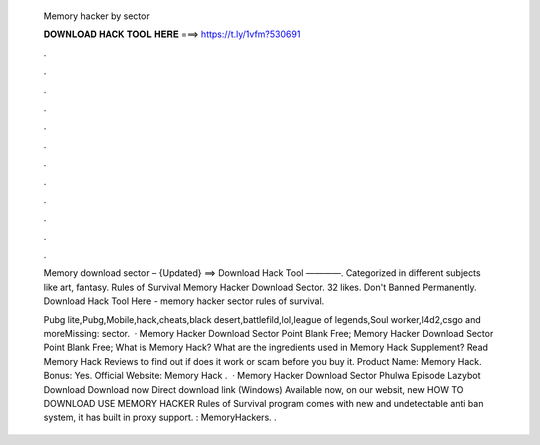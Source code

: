   Memory hacker by sector
  
  
  
  𝐃𝐎𝐖𝐍𝐋𝐎𝐀𝐃 𝐇𝐀𝐂𝐊 𝐓𝐎𝐎𝐋 𝐇𝐄𝐑𝐄 ===> https://t.ly/1vfm?530691
  
  
  
  .
  
  
  
  .
  
  
  
  .
  
  
  
  .
  
  
  
  .
  
  
  
  .
  
  
  
  .
  
  
  
  .
  
  
  
  .
  
  
  
  .
  
  
  
  .
  
  
  
  .
  
  Memory  download sector – {Updated} ==> Download Hack Tool ————. Categorized in different subjects like art, fantasy. Rules of Survival Memory Hacker Download Sector. 32 likes. Don't Banned Permanently. Download Hack Tool Here -  memory hacker sector rules of survival.
  
  Pubg lite,Pubg,Mobile,hack,cheats,black desert,battlefild,lol,league of legends,Soul worker,l4d2,csgo and moreMissing: sector.  · Memory Hacker Download Sector Point Blank Free; Memory Hacker Download Sector Point Blank Free; What is Memory Hack? What are the ingredients used in Memory Hack Supplement? Read Memory Hack Reviews to find out if does it work or scam before you buy it. Product Name: Memory Hack. Bonus: Yes. Official Website:  Memory Hack .  · Memory Hacker Download Sector Phulwa Episode Lazybot Download Download now Direct download link (Windows) Available now, on our websit, new HOW TO DOWNLOAD USE MEMORY HACKER Rules of Survival  program comes with new and undetectable anti ban system, it has built in proxy support. : MemoryHackers. .
